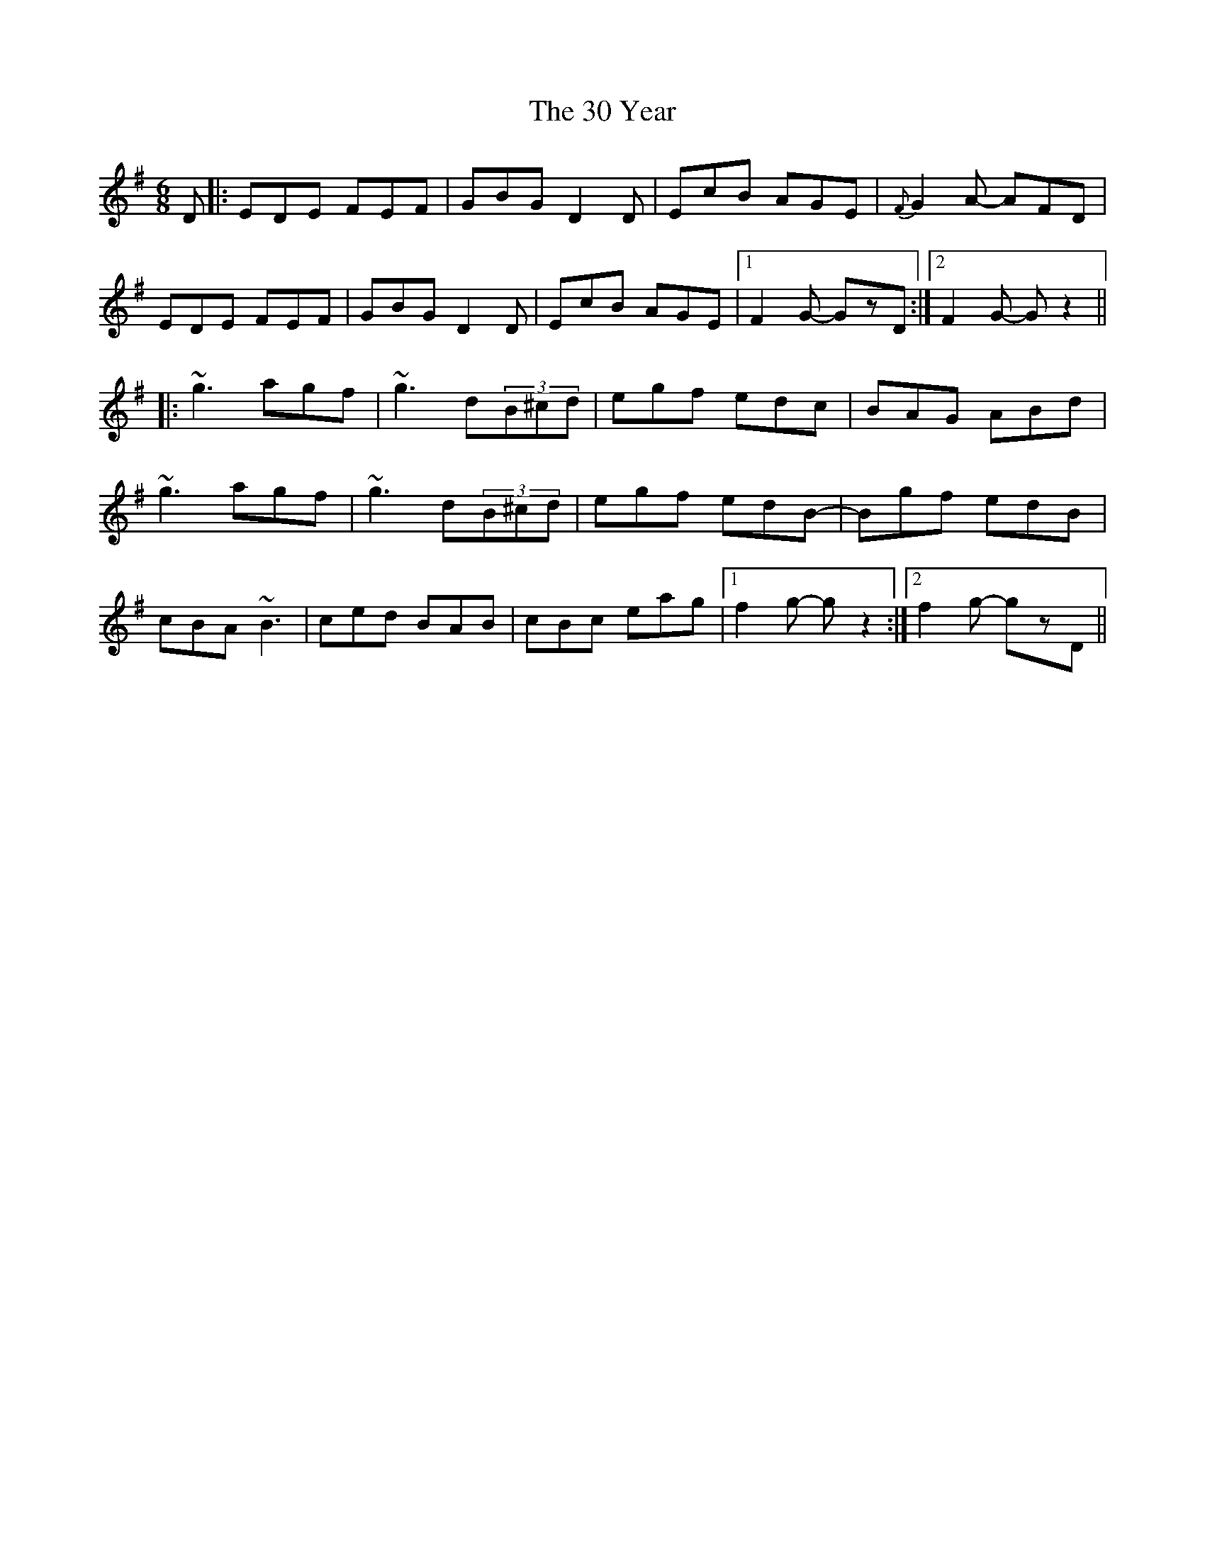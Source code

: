 X: 40
T: 30 Year, The
R: jig
M: 6/8
K: Gmajor
D|:EDE FEF|GBG D2D|EcB AGE|{F}G2A- AFD|
EDE FEF|GBG D2D|EcB AGE|1 F2G- GzD:|2 F2G- Gz2||
|:~g3 agf|~g3 d(3B^cd|egf edc|BAG ABd|
~g3 agf|~g3 d(3B^cd|egf edB-|Bgf edB|
cBA ~B3|ced BAB|cBc eag|1 f2g- gz2:|2 f2g- gzD||

